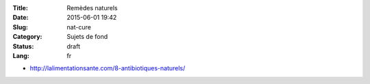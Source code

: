 :Title: Remèdes naturels
:Date: 2015-06-01 19:42
:Slug: nat-cure
:Category: Sujets de fond
:Status: draft
:Lang: fr

* http://lalimentationsante.com/8-antibiotiques-naturels/
